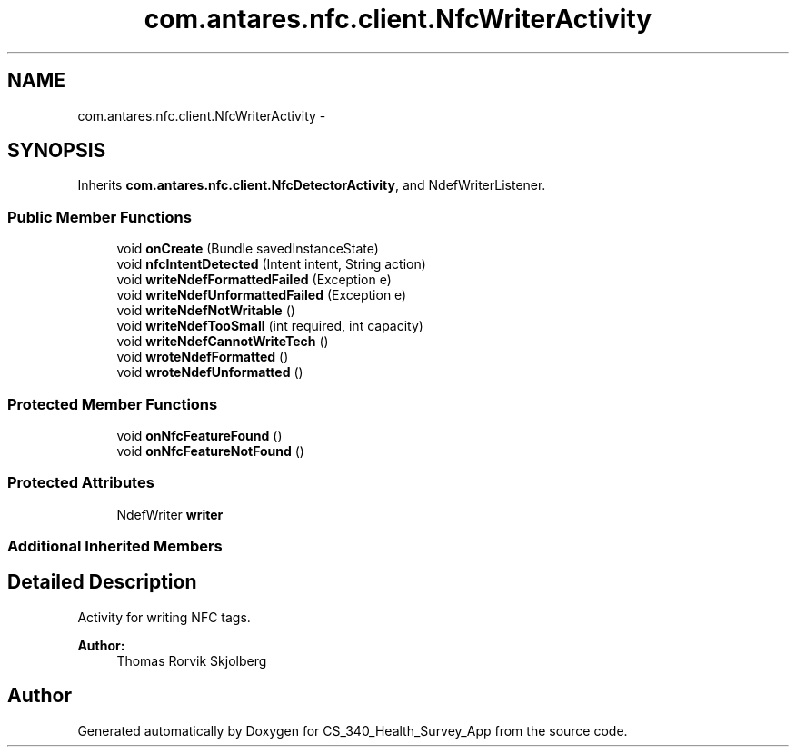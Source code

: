 .TH "com.antares.nfc.client.NfcWriterActivity" 3 "Mon Nov 26 2012" "CS_340_Health_Survey_App" \" -*- nroff -*-
.ad l
.nh
.SH NAME
com.antares.nfc.client.NfcWriterActivity \- 
.SH SYNOPSIS
.br
.PP
.PP
Inherits \fBcom\&.antares\&.nfc\&.client\&.NfcDetectorActivity\fP, and NdefWriterListener\&.
.SS "Public Member Functions"

.in +1c
.ti -1c
.RI "void \fBonCreate\fP (Bundle savedInstanceState)"
.br
.ti -1c
.RI "void \fBnfcIntentDetected\fP (Intent intent, String action)"
.br
.ti -1c
.RI "void \fBwriteNdefFormattedFailed\fP (Exception e)"
.br
.ti -1c
.RI "void \fBwriteNdefUnformattedFailed\fP (Exception e)"
.br
.ti -1c
.RI "void \fBwriteNdefNotWritable\fP ()"
.br
.ti -1c
.RI "void \fBwriteNdefTooSmall\fP (int required, int capacity)"
.br
.ti -1c
.RI "void \fBwriteNdefCannotWriteTech\fP ()"
.br
.ti -1c
.RI "void \fBwroteNdefFormatted\fP ()"
.br
.ti -1c
.RI "void \fBwroteNdefUnformatted\fP ()"
.br
.in -1c
.SS "Protected Member Functions"

.in +1c
.ti -1c
.RI "void \fBonNfcFeatureFound\fP ()"
.br
.ti -1c
.RI "void \fBonNfcFeatureNotFound\fP ()"
.br
.in -1c
.SS "Protected Attributes"

.in +1c
.ti -1c
.RI "NdefWriter \fBwriter\fP"
.br
.in -1c
.SS "Additional Inherited Members"
.SH "Detailed Description"
.PP 
Activity for writing NFC tags\&.
.PP
\fBAuthor:\fP
.RS 4
Thomas Rorvik Skjolberg 
.RE
.PP


.SH "Author"
.PP 
Generated automatically by Doxygen for CS_340_Health_Survey_App from the source code\&.
